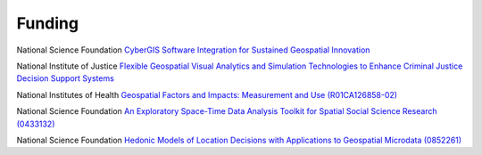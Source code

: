 .. funding:

Funding
=======

National Science Foundation `CyberGIS Software Integration for Sustained Geospatial Innovation <http://geodacenter.asu.edu/about/news/NSF_Cyber_Award>`_

National Institute of Justice `Flexible Geospatial Visual Analytics and Simulation Technologies to Enhance Criminal Justice Decision Support Systems <http://geoplan.asu.edu/node/3855>`_

National Institutes of Health `Geospatial Factors and Impacts: Measurement and Use (R01CA126858-02) <http://geodacenter.asu.edu/projects/rti/content/geospatial-fact>`_

National Science Foundation `An Exploratory Space-Time Data Analysis Toolkit for Spatial Social Science Research (0433132) <http://www.nsf.gov/awardsearch/showAward.do?AwardNumber=0433132>`_ 

National Science Foundation `Hedonic Models of Location Decisions with Applications to Geospatial Microdata (0852261) <http://www.nsf.gov/awardsearch/showAward.do?AwardNumber=0852261>`_


